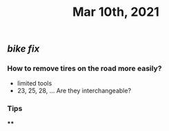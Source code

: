 #+TITLE: Mar 10th, 2021

** [[bike fix]]
*** How to remove tires on the road more easily?
- limited tools
- 23, 25, 28, ... Are they interchangeable?
*** Tips
****
